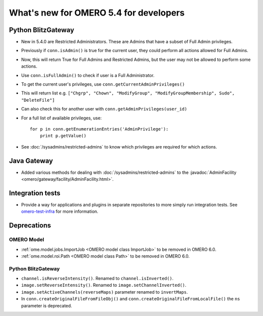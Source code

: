 What's new for OMERO 5.4 for developers
=======================================

Python BlitzGateway
^^^^^^^^^^^^^^^^^^^

- New in 5.4.0 are Restricted Administrators. These are Admins that have a subset of Full Admin privileges.
- Previously if ``conn.isAdmin()`` is true for the current user, they could perform all actions allowed for Full Admins.
- Now, this will return True for Full Admins and Restricted Admins, but the user may not be allowed to perform some actions.
- Use ``conn.isFullAdmin()`` to check if user is a Full Administrator.
- To get the current user's privileges, use ``conn.getCurrentAdminPrivileges()``
- This will return list e.g. ``["Chgrp", "Chown", "ModifyGroup", "ModifyGroupMembership", Sudo", "DeleteFile"]``
- Can also check this for another user with ``conn.getAdminPrivileges(user_id)``
- For a full list of available privileges, use::

    for p in conn.getEnumerationEntries('AdminPrivilege'):
        print p.getValue()

- See :doc:`/sysadmins/restricted-admins` to know which privileges are required for which actions.


Java Gateway
^^^^^^^^^^^^
- Added various methods for dealing with :doc:`/sysadmins/restricted-admins`
  to the :javadoc:`AdminFacility <omero/gateway/facility/AdminFacility.html>`.

Integration tests
^^^^^^^^^^^^^^^^^

- Provide a way for applications and plugins in separate repositories to more
  simply run integration tests. See
  `omero-test-infra <https://github.com/openmicroscopy/omero-test-infra>`_
  for more information.

Deprecations
^^^^^^^^^^^^

OMERO Model
-----------

- :ref:`ome.model.jobs.ImportJob <OMERO model class ImportJob>`
  to be removed in OMERO 6.0.
- :ref:`ome.model.roi.Path <OMERO model class Path>`
  to be removed in OMERO 6.0.


Python BlitzGateway
-------------------

- ``channel.isReverseIntensity()``. Renamed to ``channel.isInverted()``.
- ``image.setReverseIntensity()``. Renamed to ``image.setChannelInverted()``.
- ``image.setActiveChannels(reverseMaps)`` parameter renamed to ``invertMaps``.
- In ``conn.createOriginalFileFromFileObj()`` and ``conn.createOriginalFileFromLocalFile()`` the ``ns`` parameter is deprecated.
